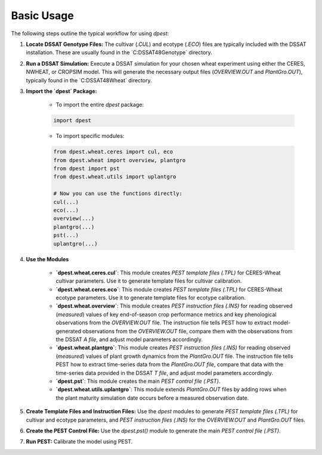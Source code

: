 Basic Usage
===========

The following steps outline the typical workflow for using `dpest`:

1. **Locate DSSAT Genotype Files:** The cultivar (`.CUL`) and ecotype (`.ECO`) files are typically included with the DSSAT installation. These are usually found in the `C:\DSSAT48\Genotype\` directory.
2. **Run a DSSAT Simulation:** Execute a DSSAT simulation for your chosen wheat experiment using either the CERES, NWHEAT, or CROPSIM model. This will generate the necessary output files (`OVERVIEW.OUT` and `PlantGro.OUT`), typically found in the `C:\DSSAT48\Wheat\` directory.
3. **Import the `dpest` Package:**

    *   To import the entire `dpest` package:

    .. code-block:: python

        import dpest

    *   To import specific modules:

    .. code-block:: python

        from dpest.wheat.ceres import cul, eco
        from dpest.wheat import overview, plantgro
        from dpest import pst
        from dpest.wheat.utils import uplantgro

        # Now you can use the functions directly:
        cul(...)
        eco(...)
        overview(...)
        plantgro(...)
        pst(...)
        uplantgro(...)

4. **Use the Modules**

    *   **`dpest.wheat.ceres.cul`**: This module creates `PEST template files (.TPL)` for CERES-Wheat cultivar parameters. Use it to generate template files for cultivar calibration.
    *   **`dpest.wheat.ceres.eco`**: This module creates `PEST template files (.TPL)` for CERES-Wheat ecotype parameters. Use it to generate template files for ecotype calibration.
    *   **`dpest.wheat.overview`**: This module creates `PEST instruction files (.INS)` for reading observed (*measured*) values of key end-of-season crop performance metrics and key phenological observations from the `OVERVIEW.OUT` file. The instruction file tells PEST how to extract model-generated observations from the `OVERVIEW.OUT` file, compare them with the observations from the DSSAT `A file`, and adjust model parameters accordingly.
    *   **`dpest.wheat.plantgro`**: This module creates `PEST instruction files (.INS)` for reading observed (*measured*) values of plant growth dynamics from the `PlantGro.OUT` file. The instruction file tells PEST how to extract time-series data from the `PlantGro.OUT file`, compare that data with the time-series data provided in the DSSAT `T file`, and adjust model parameters accordingly.
    *   **`dpest.pst`**: This module creates the main `PEST control file (.PST)`.
    *   **`dpest.wheat.utils.uplantgro`**: This module extends `PlantGro.OUT` files by adding rows when the plant maturity simulation date occurs before a measured observation date.

5. **Create Template Files and Instruction Files:** Use the `dpest` modules to generate `PEST template files (.TPL)` for cultivar and ecotype parameters, and `PEST instruction files (.INS)` for the `OVERVIEW.OUT` and `PlantGro.OUT` files.
6. **Create the PEST Control File:** Use the `dpest.pst()` module to generate the main `PEST control file (.PST)`.
7. **Run PEST:** Calibrate the model using PEST.